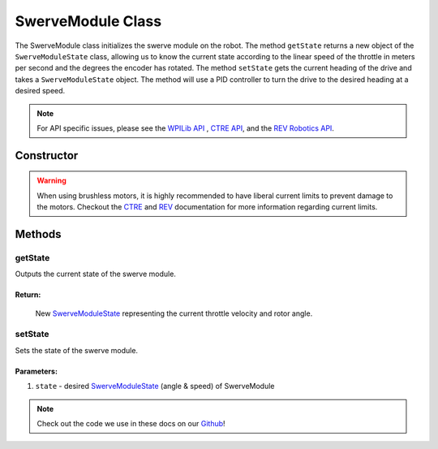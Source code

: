 ##################
SwerveModule Class
##################

The SwerveModule class initializes the swerve module on the robot. The method 
``getState`` returns a new object of the ``SwerveModuleState`` class, allowing us to 
know the current state according to the linear speed of the throttle in meters 
per second and the degrees the encoder has rotated. The method ``setState`` gets 
the current heading of the drive and takes a ``SwerveModuleState`` object. The 
method will use a PID controller to turn the drive to the desired heading at a desired 
speed.

.. note:: 

    For API specific issues, please see the `WPILib API <https://www.youtube.com/watch?v=dQw4w9WgXcQ>`_
    , `CTRE API <https://api.ctr-electronics.com/phoenix/release/java/>`_, and the `REV Robotics API 
    <https://codedocs.revrobotics.com/java/com/revrobotics/package-summary.html>`_.

Constructor
***********

.. tabs::

    .. tab:: Talon FX & CANCoder

        .. code-block:: java
            :linenos:

            // Initialize rotor & throttle motors 
            private WPI_TalonFX mRotor;
            private WPI_TalonFX mThrottle;

            // Initialize rotor encoder
            private WPI_CANCoder mRotorEncoder; 

            // Initialize rotor PID controller
            private PIDController mRotorPID; 

            /**
             * Construct new SwerveModule
             * 
             * @param throttleID CAN ID of throttle motor
             * @param rotorID CAN ID of rotor motor
             * @param rotorEncoderID CAN ID of rotor encoder
             * @param rotorOffsetAngleDeg rotor encoder offset
             */
            public SwerveModule(int throttleID, int rotorID, int rotorEncoderID, double rotorOffsetAngleDeg) 
            {
                // Instantiate throttle motor
                mThrottle = new WPI_TalonFX(throttleID);

                // Instantiate rotor motor 
                mRotor = new WPI_TalonFX(rotorID);

                // Instantiate rotor absolute encoder
                mRotorEncoder = new WPI_CANCoder(rotorEncoderID);

                // Reset all configuration 
                // (technically optional, but good practice in case there are old 
                // configurations that can mess with the code)
                mThrottle.configFactoryDefault();
                mRotor.configFactoryDefault();
                mRotorEncoder.configFactoryDefault();

                // Configures rotor motor according to previously defined constants
                mRotor.setInverted(SwerveConstants.kRotorMotorInversion); 
                mRotor.configVoltageCompSaturation(Constants.kVoltageCompensation);
                mRotor.enableVoltageCompensation(true);
                mRotor.setNeutralMode(NeutralMode.Brake);

                // Configures rotor encoder according to previously defined constants
                mRotorEncoder.configAbsoluteSensorRange(AbsoluteSensorRange.Signed_PlusMinus180);
                mRotorEncoder.configMagnetOffset(rotorOffsetAngleDeg);
                mRotorEncoder.configSensorDirection(SwerveConstants.kRotorEncoderDirection); 
                mRotorEncoder.configSensorInitializationStrategy(
                    SensorInitializationStrategy.BootToAbsolutePosition
                );

                // Configures rotor PID controller according to previously defined constants
                mRotorPID = new PIDController(
                    SwerveConstants.kRotor_kP, 
                    SwerveConstants.kRotor_kI, 
                    SwerveConstants.kRotor_kD
                );

                // Continuous input considers the min & max to be the same point and 
                // automatically calculates the shortest route to the setpoint
                mRotorPID.enableContinuousInput(-180, 180);

                // Configures throttle motor according to previously defined constants
                mThrottle.configSelectedFeedbackSensor(FeedbackDevice.IntegratedSensor);
                mThrottle.configVoltageCompSaturation(Constants.kVoltageCompensation);
                mThrottle.enableVoltageCompensation(true);
                mThrottle.setNeutralMode(NeutralMode.Brake);
            }
        
    .. tab:: SPARK MAX & CANCoder

        .. code-block:: java
            :linenos:

            // Initialize rotor & throttle motors 
            private CANSparkMax mRotor;
            private CANSparkMax mThrottle;

            // Initialize throttle encoder
            private RelativeEncoder mThrottleEncoder;

            // Initialize rotor encoder
            private WPI_CANCoder mRotorEncoder; 

            // Initialize rotor PID controller
            private PIDController mRotorPID; 

            /**
             * Construct new SwerveModule
             * 
             * @param throttleID CAN ID of throttle motor
             * @param rotorID CAN ID of rotor motor
             * @param rotorEncoderID CAN ID of rotor encoder
             * @param rotorOffsetAngleDeg rotor encoder offset
             */
            public SwerveModule(int throttleID, int rotorID, int rotorEncoderID, double rotorOffsetAngleDeg) 
            {
                // Instantiate throttle motor & respective encoder
                mThrottle = new CANSparkMax(throttleID, MotorType.kBrushless);
                mThrottleEncoder = mThrottle.getEncoder();

                // Instantiate rotor motor 
                mRotor = new CANSparkMax(rotorID, MotorType.kBrushless);

                // Instantiate rotor absolute encoder
                mRotorEncoder = new WPI_CANCoder(rotorEncoderID);

                // Reset all configuration 
                // (technically optional, but good practice in case there are old 
                // configurations that can mess with the code)
                mThrottle.restoreFactoryDefaults();
                mRotor.restoreFactoryDefaults();
                mRotorEncoder.configFactoryDefault();

                // Configures rotor motor according to previously defined constants
                mRotor.setInverted(SwerveConstants.kRotorMotorInversion); 
                mRotor.enableVoltageCompensation(Constants.kVoltageCompensation);
                mRotor.setIdleMode(IdleMode.kBrake);

                // Configures rotor encoder according to previously defined constants
                mRotorEncoder.configAbsoluteSensorRange(AbsoluteSensorRange.Signed_PlusMinus180);
                mRotorEncoder.configMagnetOffset(rotorOffsetAngleDeg);
                mRotorEncoder.configSensorDirection(SwerveConstants.kRotorEncoderDirection); 
                mRotorEncoder.configSensorInitializationStrategy(
                    SensorInitializationStrategy.BootToAbsolutePosition
                );

                // Configures rotor PID controller according to previously defined constants
                mRotorPID = new PIDController(
                    SwerveConstants.kRotor_kP, 
                    SwerveConstants.kRotor_kI, 
                    SwerveConstants.kRotor_kD
                );

                // Continuous input considers the min & max to be the same point and 
                // automatically calculates the shortest route to the setpoint
                mRotorPID.enableContinuousInput(-180, 180);

                // Configures throttle motor according to previously defined constants
                mThrottle.enableVoltageCompensation(Constants.kVoltageCompensation);
                mThrottle.setIdleMode(IdleMode.kBrake);

                // Sets conversion factor to throttle encoder so that it reads 
                // velocity in meters per second instead of RPM
                mThrottleEncoder.setVelocityConversionFactor(
                    SwerveConstants.kThrottleVelocityConversionFactor
                );
            }

    .. tab:: SPARK MAX & Analog Absolute Encoder

        .. code-block:: java
            :linenos:

            // Initialize rotor & throttle motors 
            private CANSparkMax mRotor;
            private CANSparkMax mThrottle;

            // Initialize throttle encoder
            private RelativeEncoder mThrottleEncoder;

            // Initialize rotor encoder
            private AnalogPotentiometer mRotorEncoder;

            // Initialize rotor PID controller
            private PIDController mRotorPID; 

            /**
             * Construct new SwerveModule
             * 
             * @param throttleID CAN ID of throttle motor
             * @param rotorID CAN ID of rotor motor
             * @param rotorEncoderID analog ID of rotor encoder
             * @param rotorOffsetAngleDeg rotor encoder offset
             */
            public SwerveModule(int throttleID, int rotorID, int rotorEncoderID, double rotorOffsetAngleDeg) 
            {
                // Instantiate throttle motor & respective encoder
                mThrottle = new CANSparkMax(throttleID, MotorType.kBrushless);
                mThrottleEncoder = mThrottle.getEncoder();

                // Instantiate rotor motor 
                mRotor = new CANSparkMax(rotorID, MotorType.kBrushless);

                // Instantiate rotor absolute encoder
                // - Full range = 360 because that should be the max possible value the 
                //   encoder should return
                mRotorEncoder = new AnalogPotentiometer(rotorEncoderID, 360, rotorOffsetAngleDeg);

                // Reset all configuration 
                // (technically optional, but good practice in case there are old 
                // configurations that can mess with the code)
                mThrottle.restoreFactoryDefaults();
                mRotor.restoreFactoryDefaults();

                // Configures rotor motor according to previously defined constants
                mRotor.setInverted(SwerveConstants.kRotorMotorInversion); 
                mRotor.enableVoltageCompensation(Constants.kVoltageCompensation);
                mRotor.setIdleMode(IdleMode.kBrake);

                // Configures rotor PID controller according to previously defined constants
                mRotorPID = new PIDController(
                    SwerveConstants.kRotor_kP, 
                    SwerveConstants.kRotor_kI, 
                    SwerveConstants.kRotor_kD
                );

                // Continuous input considers the min & max to be the same point and 
                // automatically calculates the shortest route to the setpoint
                mRotorPID.enableContinuousInput(-180, 180);

                // Configures throttle motor according to previously defined constants
                mThrottle.enableVoltageCompensation(Constants.kVoltageCompensation);
                mThrottle.setIdleMode(IdleMode.kBrake);

                // Sets conversion factor to throttle encoder so that it reads 
                // velocity in meters per second instead of RPM
                mThrottleEncoder.setVelocityConversionFactor(
                    SwerveConstants.kThrottleVelocityConversionFactor
                );
            }

.. warning:: 
    
    When using brushless motors, it is highly recommended to have liberal current limits
    to prevent damage to the motors. Checkout the `CTRE <https://api.ctr-electronics.com
    /phoenix/release/java/com/ctre/phoenix/motorcontrol/can/TalonFX.html#configSupplyCu
    rrentLimit(com.ctre.phoenix.motorcontrol.SupplyCurrentLimitConfiguration)>`_ and 
    `REV <https://codedocs.revrobotics.com/java/com/revrobotics/cansparkmax#
    setSmartCurrentLimit(int)>`_ documentation for more information regarding current limits. 

Methods
*******

getState
--------

Outputs the current state of the swerve module.

.. tabs::
    
    .. tab:: Talon FX

        .. code-block:: java
            :linenos:

            public SwerveModuleState getState() {
                double throttleVelocity = 
                    mThrottle.getSelectedSensorVelocity() * SwerveConstants.kThrottleVelocityConversionFactor; 

                return new SwerveModuleState(
                    throttleVelocity, 
                    Rotation2d.fromDegrees(mRotorEncoder.getAbsolutePosition())
                );
            }

    .. tab:: SPARK MAX

        .. code-block:: java
            :linenos:

            public SwerveModuleState getState() {
                return new SwerveModuleState(
                    mThrottleEncoder.getVelocity(),
                    Rotation2d.fromDegrees(mRotorEncoder.getAbsolutePosition())
                );
            }

**Return:**
"""""""""""

    New `SwerveModuleState <https://first.wpi.edu/wpilib/allwpilib/docs/release/java
    /edu/wpi/first/math/kinematics/SwerveModuleState.html>`_ representing the current
    throttle velocity and rotor angle. 

setState
--------

Sets the state of the swerve module.

.. code-block:: java
    :linenos:

    public void setState(SwerveModuleState state) {
        // Optimize the desired state so that the rotor doesn't have to spin more than
        // 90 degrees to get to the desired angle
        SwerveModuleState optimizedState = SwerveModuleState.optimize(state, getState().angle);

        // Calculate rotor output using rotor PID controller by comparing the current
        // angle with the desired angle
        double rotorOutput = mRotorPID.calculate(
            getState().angle.getDegrees(), 
            optimizedState.angle.getDegrees()
        );

        mRotor.set(rotorOutput);
        mThrottle.set(optimizedState.speedMetersPerSecond);
    }

Parameters:
"""""""""""

1. ``state`` - desired `SwerveModuleState <https://first.wpi.edu/wpilib/allwpilib/docs/release/java
   /edu/wpi/first/math/kinematics/SwerveModuleState.html>`_ (angle & speed) of SwerveModule

.. note::
    Check out the code we use in these docs on our `Github <https://github.com/
    TASRobotics/RaidZero-Swerve-Template>`_!